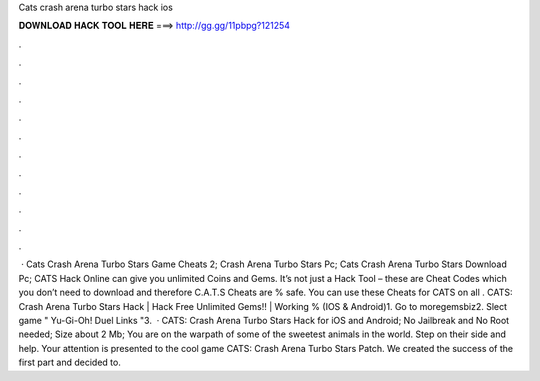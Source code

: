 Cats crash arena turbo stars hack ios

𝐃𝐎𝐖𝐍𝐋𝐎𝐀𝐃 𝐇𝐀𝐂𝐊 𝐓𝐎𝐎𝐋 𝐇𝐄𝐑𝐄 ===> http://gg.gg/11pbpg?121254

.

.

.

.

.

.

.

.

.

.

.

.

 · Cats Crash Arena Turbo Stars Game Cheats 2; Crash Arena Turbo Stars Pc; Cats Crash Arena Turbo Stars Download Pc; CATS Hack Online can give you unlimited Coins and Gems. It’s not just a Hack Tool – these are Cheat Codes which you don’t need to download and therefore C.A.T.S Cheats are % safe. You can use these Cheats for CATS on all . CATS: Crash Arena Turbo Stars Hack | Hack Free Unlimited Gems!! | Working % (IOS & Android)1. Go to moregemsbiz2. Slect game " Yu-Gi-Oh! Duel Links "3.  · CATS: Crash Arena Turbo Stars Hack for iOS and Android; No Jailbreak and No Root needed; Size about 2 Mb; You are on the warpath of some of the sweetest animals in the world. Step on their side and help. Your attention is presented to the cool game CATS: Crash Arena Turbo Stars Patch. We created the success of the first part and decided to.